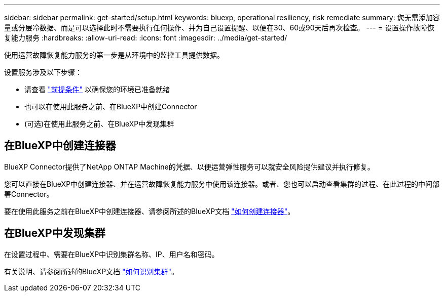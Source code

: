 ---
sidebar: sidebar 
permalink: get-started/setup.html 
keywords: bluexp, operational resiliency, risk remediate 
summary: 您无需添加容量或分层冷数据、而是可以选择此时不需要执行任何操作、并为自己设置提醒、以便在30、60或90天后再次检查。 
---
= 设置操作故障恢复能力服务
:hardbreaks:
:allow-uri-read: 
:icons: font
:imagesdir: ../media/get-started/


[role="lead"]
使用运营故障恢复能力服务的第一步是从环境中的监控工具提供数据。

设置服务涉及以下步骤：

* 请查看 link:../get-started/prerequisites.html["前提条件"] 以确保您的环境已准备就绪
* 也可以在使用此服务之前、在BlueXP中创建Connector
* (可选)在使用此服务之前、在BlueXP中发现集群




== 在BlueXP中创建连接器

BlueXP Connector提供了NetApp ONTAP Machine的凭据、以便运营弹性服务可以就安全风险提供建议并执行修复。

您可以直接在BlueXP中创建连接器、并在运营故障恢复能力服务中使用该连接器。或者、您也可以启动查看集群的过程、在此过程的中间部署Connector。

要在使用此服务之前在BlueXP中创建连接器、请参阅所述的BlueXP文档 https://docs.netapp.com/us-en/cloud-manager-setup-admin/concept-connectors.html["如何创建连接器"^]。



== 在BlueXP中发现集群

在设置过程中、需要在BlueXP中识别集群名称、IP、用户名和密码。

有关说明、请参阅所述的BlueXP文档 https://docs.netapp.com/us-en/cloud-manager-setup-admin/index.html["如何识别集群"^]。
